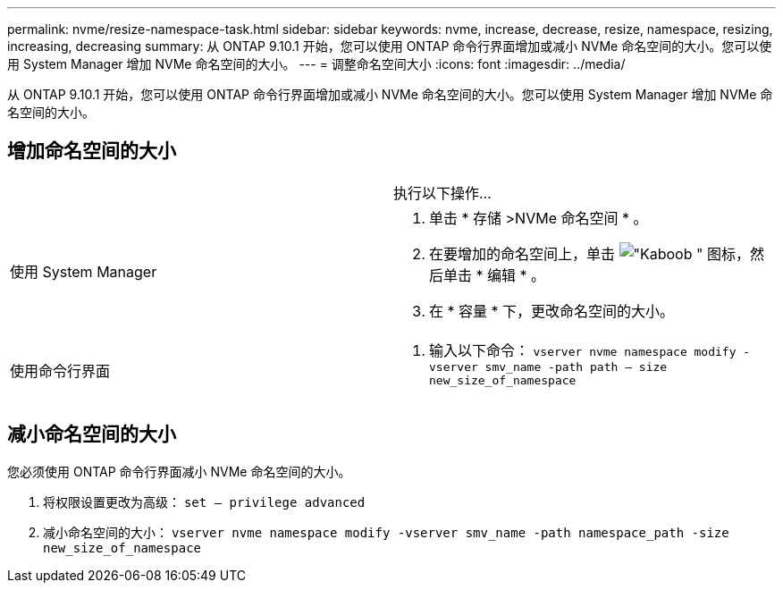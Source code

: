 ---
permalink: nvme/resize-namespace-task.html 
sidebar: sidebar 
keywords: nvme, increase, decrease, resize, namespace, resizing, increasing, decreasing 
summary: 从 ONTAP 9.10.1 开始，您可以使用 ONTAP 命令行界面增加或减小 NVMe 命名空间的大小。您可以使用 System Manager 增加 NVMe 命名空间的大小。 
---
= 调整命名空间大小
:icons: font
:imagesdir: ../media/


[role="lead"]
从 ONTAP 9.10.1 开始，您可以使用 ONTAP 命令行界面增加或减小 NVMe 命名空间的大小。您可以使用 System Manager 增加 NVMe 命名空间的大小。



== 增加命名空间的大小

[cols="2*"]
|===


 a| 
 a| 
执行以下操作…



 a| 
使用 System Manager
 a| 
. 单击 * 存储 >NVMe 命名空间 * 。
. 在要增加的命名空间上，单击 image:icon_kabob.gif["\"Kaboob \" 图标"]，然后单击 * 编辑 * 。
. 在 * 容量 * 下，更改命名空间的大小。




 a| 
使用命令行界面
 a| 
. 输入以下命令： `vserver nvme namespace modify -vserver smv_name -path path – size new_size_of_namespace`


|===


== 减小命名空间的大小

您必须使用 ONTAP 命令行界面减小 NVMe 命名空间的大小。

. 将权限设置更改为高级： `set – privilege advanced`
. 减小命名空间的大小： `vserver nvme namespace modify -vserver smv_name -path namespace_path -size new_size_of_namespace`

